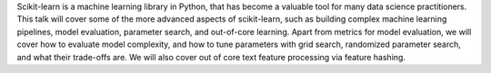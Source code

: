 Scikit-learn is a machine learning library in Python, that has become a
valuable tool for many data science practitioners.
This talk will cover some of the more advanced aspects of scikit-learn,
such as building complex machine learning pipelines, model evaluation, parameter search,
and out-of-core learning.
Apart from metrics for model evaluation, we will cover how to evaluate model
complexity, and how to tune parameters with grid search, randomized parameter search,
and what their trade-offs are. We will also cover out of core text feature processing
via feature hashing.
